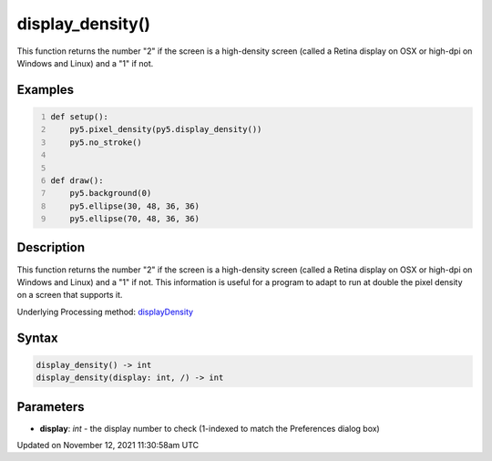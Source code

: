 display_density()
=================

This function returns the number "2" if the screen is a high-density screen (called a Retina display on OSX or high-dpi on Windows and Linux) and a "1" if not.

Examples
--------

.. raw:: html

    <div class="example-table">

.. raw:: html

    <div class="example-row"><div class="example-cell-image">

.. raw:: html

    </div><div class="example-cell-code">

.. code:: python
    :number-lines:

    def setup():
        py5.pixel_density(py5.display_density())
        py5.no_stroke()


    def draw():
        py5.background(0)
        py5.ellipse(30, 48, 36, 36)
        py5.ellipse(70, 48, 36, 36)

.. raw:: html

    </div></div>

.. raw:: html

    </div>

Description
-----------

This function returns the number "2" if the screen is a high-density screen (called a Retina display on OSX or high-dpi on Windows and Linux) and a "1" if not. This information is useful for a program to adapt to run at double the pixel density on a screen that supports it.

Underlying Processing method: `displayDensity <https://processing.org/reference/displayDensity_.html>`_

Syntax
------

.. code:: python

    display_density() -> int
    display_density(display: int, /) -> int

Parameters
----------

* **display**: `int` - the display number to check (1-indexed to match the Preferences dialog box)


Updated on November 12, 2021 11:30:58am UTC

